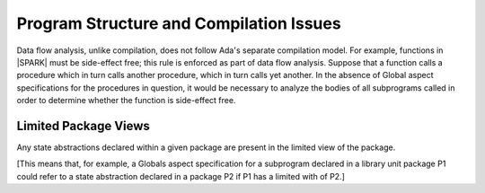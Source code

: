 Program Structure and Compilation Issues
========================================

Data flow analysis, unlike compilation, does not follow Ada's separate
compilation model. For example, functions in |SPARK| must be side-effect free;
this rule is enforced as part of data flow analysis. Suppose that a function
calls a procedure which in turn calls another procedure, which in turn calls
yet another. In the absence of Global aspect specifications for the
procedures in question, it would be necessary to analyze the bodies
of all subprograms called in order to determine whether the function
is side-effect free.

Limited Package Views
---------------------

Any state abstractions declared within a given package are present in
the limited view of the package.

[This means that, for example, a Globals aspect specification for a
subprogram declared in a library unit package P1 could refer to a state
abstraction declared in a package P2 if P1 has a limited with of P2.]

